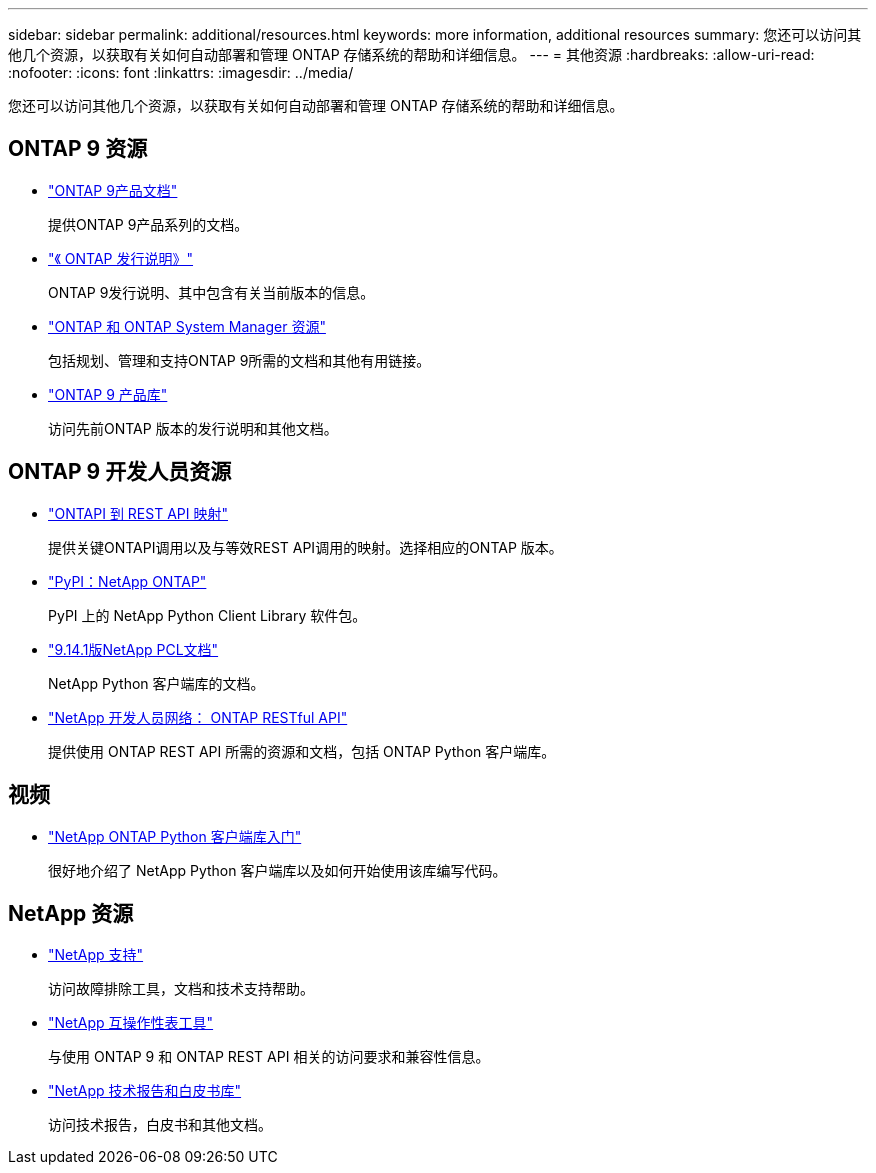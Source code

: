 ---
sidebar: sidebar 
permalink: additional/resources.html 
keywords: more information, additional resources 
summary: 您还可以访问其他几个资源，以获取有关如何自动部署和管理 ONTAP 存储系统的帮助和详细信息。 
---
= 其他资源
:hardbreaks:
:allow-uri-read: 
:nofooter: 
:icons: font
:linkattrs: 
:imagesdir: ../media/


[role="lead"]
您还可以访问其他几个资源，以获取有关如何自动部署和管理 ONTAP 存储系统的帮助和详细信息。



== ONTAP 9 资源

* https://docs.netapp.com/us-en/ontap-family/["ONTAP 9产品文档"^]
+
提供ONTAP 9产品系列的文档。

* https://library.netapp.com/ecm/ecm_download_file/ECMLP2492508["《 ONTAP 发行说明》"^]
+
ONTAP 9发行说明、其中包含有关当前版本的信息。

* https://www.netapp.com/us/documentation/ontap-and-oncommand-system-manager.aspx["ONTAP 和 ONTAP System Manager 资源"^]
+
包括规划、管理和支持ONTAP 9所需的文档和其他有用链接。

* https://mysupport.netapp.com/documentation/productlibrary/index.html?productID=62286["ONTAP 9 产品库"^]
+
访问先前ONTAP 版本的发行说明和其他文档。





== ONTAP 9 开发人员资源

* link:../migrate/mapping.html["ONTAPI 到 REST API 映射"]
+
提供关键ONTAPI调用以及与等效REST API调用的映射。选择相应的ONTAP 版本。

* https://pypi.org/project/netapp-ontap["PyPI：NetApp ONTAP"^]
+
PyPI 上的 NetApp Python Client Library 软件包。

* https://library.netapp.com/ecmdocs/ECMLP2886776/html/index.html["9.14.1版NetApp PCL文档"^]
+
NetApp Python 客户端库的文档。

* https://devnet.netapp.com/restapi.php["NetApp 开发人员网络： ONTAP RESTful API"^]
+
提供使用 ONTAP REST API 所需的资源和文档，包括 ONTAP Python 客户端库。





== 视频

* https://www.youtube.com/watch?v=Wws3SB5d9Ss["NetApp ONTAP Python 客户端库入门"^]
+
很好地介绍了 NetApp Python 客户端库以及如何开始使用该库编写代码。





== NetApp 资源

* https://mysupport.netapp.com/["NetApp 支持"^]
+
访问故障排除工具，文档和技术支持帮助。

* https://mysupport.netapp.com/matrix["NetApp 互操作性表工具"^]
+
与使用 ONTAP 9 和 ONTAP REST API 相关的访问要求和兼容性信息。

* http://www.netapp.com/us/library/index.aspx["NetApp 技术报告和白皮书库"^]
+
访问技术报告，白皮书和其他文档。


